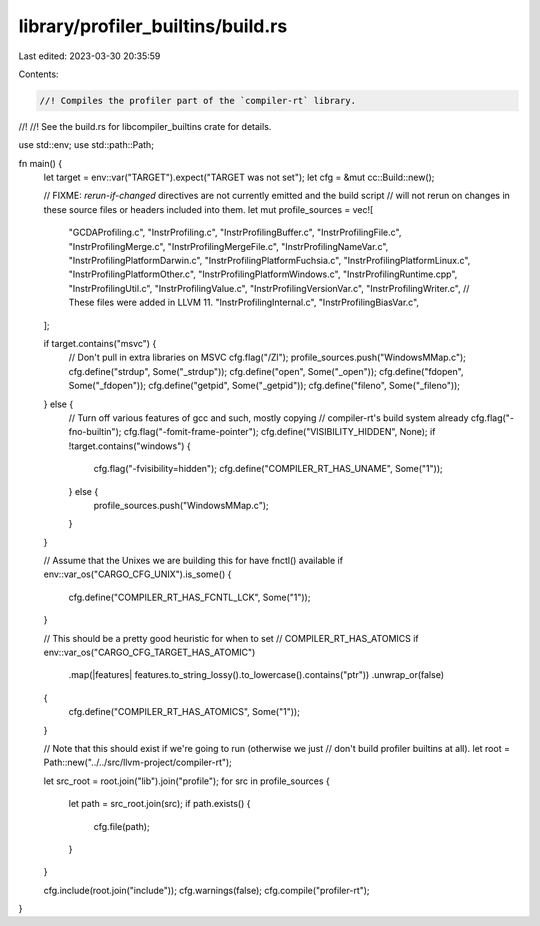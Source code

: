 library/profiler_builtins/build.rs
==================================

Last edited: 2023-03-30 20:35:59

Contents:

.. code-block:: rs

    //! Compiles the profiler part of the `compiler-rt` library.
//!
//! See the build.rs for libcompiler_builtins crate for details.

use std::env;
use std::path::Path;

fn main() {
    let target = env::var("TARGET").expect("TARGET was not set");
    let cfg = &mut cc::Build::new();

    // FIXME: `rerun-if-changed` directives are not currently emitted and the build script
    // will not rerun on changes in these source files or headers included into them.
    let mut profile_sources = vec![
        "GCDAProfiling.c",
        "InstrProfiling.c",
        "InstrProfilingBuffer.c",
        "InstrProfilingFile.c",
        "InstrProfilingMerge.c",
        "InstrProfilingMergeFile.c",
        "InstrProfilingNameVar.c",
        "InstrProfilingPlatformDarwin.c",
        "InstrProfilingPlatformFuchsia.c",
        "InstrProfilingPlatformLinux.c",
        "InstrProfilingPlatformOther.c",
        "InstrProfilingPlatformWindows.c",
        "InstrProfilingRuntime.cpp",
        "InstrProfilingUtil.c",
        "InstrProfilingValue.c",
        "InstrProfilingVersionVar.c",
        "InstrProfilingWriter.c",
        // These files were added in LLVM 11.
        "InstrProfilingInternal.c",
        "InstrProfilingBiasVar.c",
    ];

    if target.contains("msvc") {
        // Don't pull in extra libraries on MSVC
        cfg.flag("/Zl");
        profile_sources.push("WindowsMMap.c");
        cfg.define("strdup", Some("_strdup"));
        cfg.define("open", Some("_open"));
        cfg.define("fdopen", Some("_fdopen"));
        cfg.define("getpid", Some("_getpid"));
        cfg.define("fileno", Some("_fileno"));
    } else {
        // Turn off various features of gcc and such, mostly copying
        // compiler-rt's build system already
        cfg.flag("-fno-builtin");
        cfg.flag("-fomit-frame-pointer");
        cfg.define("VISIBILITY_HIDDEN", None);
        if !target.contains("windows") {
            cfg.flag("-fvisibility=hidden");
            cfg.define("COMPILER_RT_HAS_UNAME", Some("1"));
        } else {
            profile_sources.push("WindowsMMap.c");
        }
    }

    // Assume that the Unixes we are building this for have fnctl() available
    if env::var_os("CARGO_CFG_UNIX").is_some() {
        cfg.define("COMPILER_RT_HAS_FCNTL_LCK", Some("1"));
    }

    // This should be a pretty good heuristic for when to set
    // COMPILER_RT_HAS_ATOMICS
    if env::var_os("CARGO_CFG_TARGET_HAS_ATOMIC")
        .map(|features| features.to_string_lossy().to_lowercase().contains("ptr"))
        .unwrap_or(false)
    {
        cfg.define("COMPILER_RT_HAS_ATOMICS", Some("1"));
    }

    // Note that this should exist if we're going to run (otherwise we just
    // don't build profiler builtins at all).
    let root = Path::new("../../src/llvm-project/compiler-rt");

    let src_root = root.join("lib").join("profile");
    for src in profile_sources {
        let path = src_root.join(src);
        if path.exists() {
            cfg.file(path);
        }
    }

    cfg.include(root.join("include"));
    cfg.warnings(false);
    cfg.compile("profiler-rt");
}


